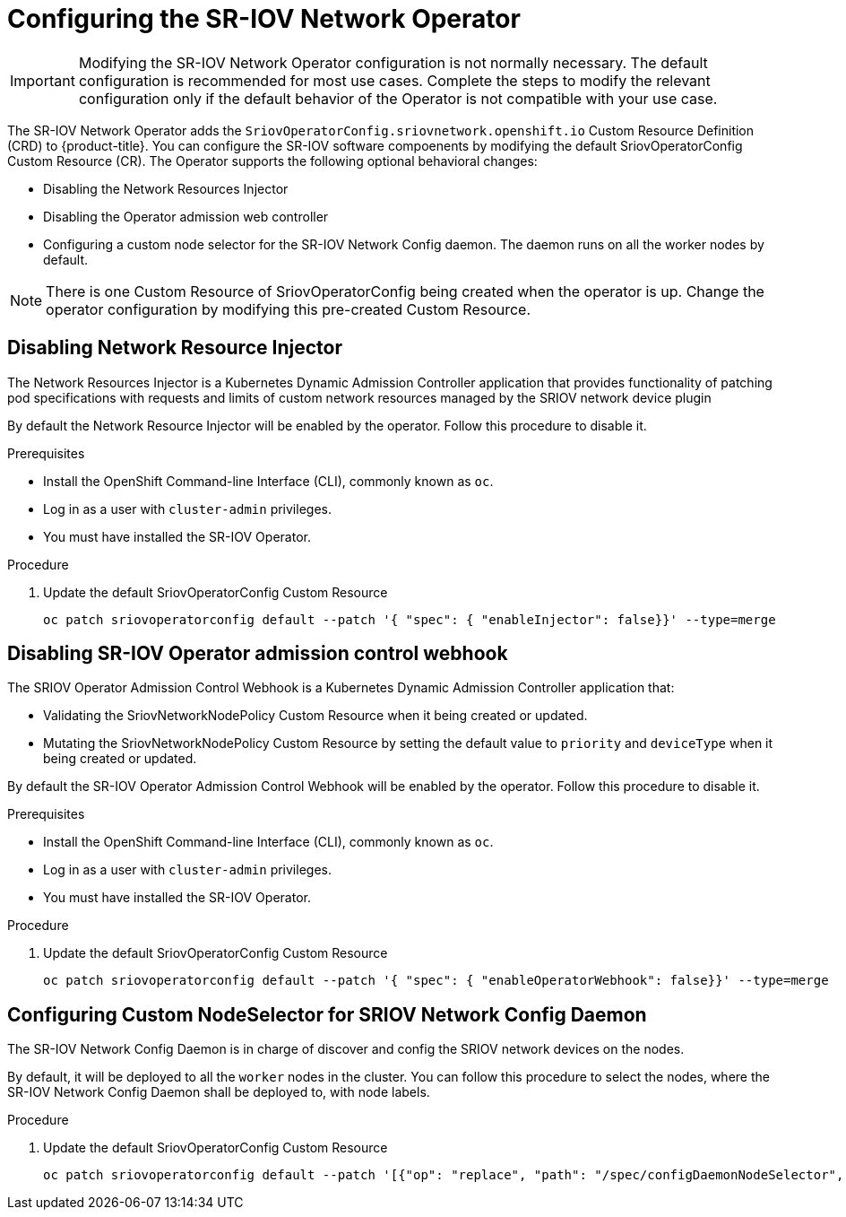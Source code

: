// Module included in the following assemblies:
//
// * networking/multiple_networks/configuring-sr-iov.adoc

[id="configuring-sr-iov-operator_{context}"]
= Configuring the SR-IOV Network Operator

[IMPORTANT]
====
Modifying the SR-IOV Network Operator configuration is not normally necessary.
The default configuration is recommended for most use cases.
Complete the steps to modify the relevant configuration only if the default behavior of the Operator is not compatible with your use case.
====

The SR-IOV Network Operator adds the `SriovOperatorConfig.sriovnetwork.openshift.io` Custom Resource Definition (CRD) to {product-title}.
You can configure the SR-IOV software compoenents by modifying the default 
SriovOperatorConfig Custom Resource (CR). The Operator supports the following optional behavioral changes:

- Disabling the Network Resources Injector
- Disabling the Operator admission web controller
- Configuring a custom node selector for the SR-IOV Network Config daemon. The daemon runs on all the worker nodes by default.

[NOTE]
=====
There is one Custom Resource of SriovOperatorConfig being created when the
operator is up. Change the operator configuration by modifying this pre-created
Custom Resource.
=====

[id="disabling-network-resource-injector_{context}"]
== Disabling Network Resource Injector

The Network Resources Injector is a Kubernetes Dynamic Admission Controller 
application that provides functionality of patching pod specifications with 
requests and limits of custom network resources managed by the SRIOV network device
plugin

By default the Network Resource Injector will be enabled by the operator. Follow this procedure to disable it.

.Prerequisites

* Install the OpenShift Command-line Interface (CLI), commonly known as `oc`.
* Log in as a user with `cluster-admin` privileges.
* You must have installed the SR-IOV Operator.

.Procedure
. Update the default SriovOperatorConfig Custom Resource
+
----
oc patch sriovoperatorconfig default --patch '{ "spec": { "enableInjector": false}}' --type=merge
----

[id="disabling-sr-iov-operator-admission-control-webhook_{context}"]
== Disabling SR-IOV Operator admission control webhook
The SRIOV Operator Admission Control Webhook is a Kubernetes Dynamic Admission Controller application that:

* Validating the SriovNetworkNodePolicy Custom Resource when it being created or
updated.
* Mutating the SriovNetworkNodePolicy Custom Resource by setting the default 
value to `priority` and `deviceType` when it being created or updated.

By default the SR-IOV Operator Admission Control Webhook will be enabled by the
operator. Follow this procedure to disable it.

.Prerequisites

* Install the OpenShift Command-line Interface (CLI), commonly known as `oc`.
* Log in as a user with `cluster-admin` privileges.
* You must have installed the SR-IOV Operator.

.Procedure
. Update the default SriovOperatorConfig Custom Resource
+
----
oc patch sriovoperatorconfig default --patch '{ "spec": { "enableOperatorWebhook": false}}' --type=merge
----

[id="configuring-custom-nodeselector_{context}"]
== Configuring Custom NodeSelector for SRIOV Network Config Daemon

The SR-IOV Network Config Daemon is in charge of discover and config the SRIOV
network devices on the nodes.

By default, it will be deployed to all the `worker` nodes in the cluster. You
can follow this procedure to select the nodes, where the SR-IOV Network Config
Daemon shall be deployed to, with node labels.

.Procedure
. Update the default SriovOperatorConfig Custom Resource
+
----
oc patch sriovoperatorconfig default --patch '[{"op": "replace", "path": "/spec/configDaemonNodeSelector", "value": {<node-label>}}]' --type=json
----
